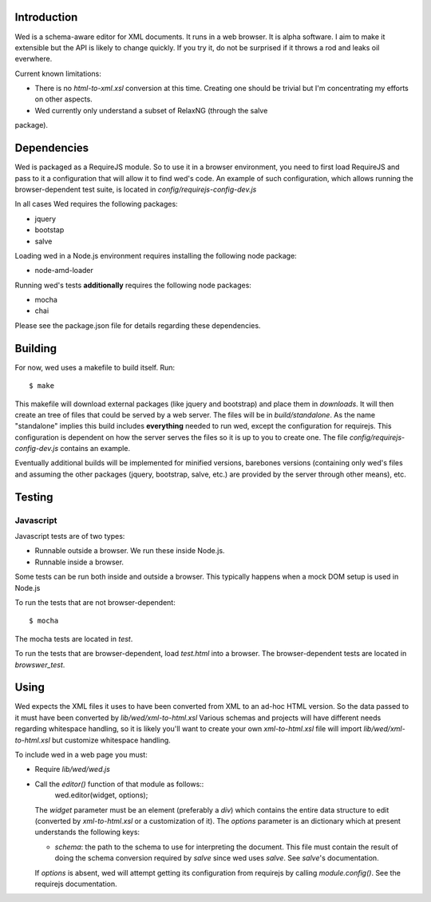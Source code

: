 Introduction
============

Wed is a schema-aware editor for XML documents. It runs in a web
browser. It is alpha software. I aim to make it extensible but the API
is likely to change quickly. If you try it, do not be surprised if it
throws a rod and leaks oil everwhere.

Current known limitations:

* There is no `html-to-xml.xsl` conversion at this time. Creating one
  should be trivial but I'm concentrating my efforts on other aspects.

* Wed currently only understand a subset of RelaxNG (through the salve
package).

Dependencies
============

Wed is packaged as a RequireJS module. So to use it in a browser
environment, you need to first load RequireJS and pass to it a
configuration that will allow it to find wed's code. An example of
such configuration, which allows running the browser-dependent test
suite, is located in `config/requirejs-config-dev.js`

In all cases Wed requires the following packages:

* jquery
* bootstap
* salve

Loading wed in a Node.js environment requires installing the
following node package:

* node-amd-loader

Running wed's tests **additionally** requires the following node
packages:

* mocha
* chai

Please see the package.json file for details regarding these
dependencies.

Building
========

For now, wed uses a makefile to build itself. Run::

    $ make

This makefile will download external packages (like jquery and
bootstrap) and place them in `downloads`. It will then create an tree
of files that could be served by a web server. The files will be in
`build/standalone`. As the name "standalone" implies this build
includes **everything** needed to run wed, except the configuration
for requirejs. This configuration is dependent on how the server
serves the files so it is up to you to create one. The file
`config/requirejs-config-dev.js` contains an example.

Eventually additional builds will be implemented for minified
versions, barebones versions (containing only wed's files and assuming
the other packages (jquery, bootstrap, salve, etc.) are provided by
the server through other means), etc.

Testing
=======

Javascript
----------

Javascript tests are of two types:

* Runnable outside a browser. We run these inside Node.js.

* Runnable inside a browser.

Some tests can be run both inside and outside a browser. This typically happens when a mock DOM setup is used in Node.js

To run the tests that are not browser-dependent::

    $ mocha 

The mocha tests are located in `test`.

To run the tests that are browser-dependent, load `test.html` into a browser. The browser-dependent tests are located in `browswer_test`.

Using
=====

Wed expects the XML files it uses to have been converted from XML to
an ad-hoc HTML version. So the data passed to it must have been
converted by `lib/wed/xml-to-html.xsl` Various schemas and projects
will have different needs regarding whitespace handling, so it is
likely you'll want to create your own `xml-to-html.xsl` file will
import `lib/wed/xml-to-html.xsl` but customize whitespace handling.

To include wed in a web page you must:

* Require `lib/wed/wed.js`

* Call the `editor()` function of that module as follows::
    wed.editor(widget, options);

  The `widget` parameter must be an element (preferably a `div`) which
  contains the entire data structure to edit (converted by
  `xml-to-html.xsl` or a customization of it). The `options` parameter
  is an dictionary which at present understands the following keys:

  + `schema`: the path to the schema to use for interpreting the
    document. This file must contain the result of doing the schema
    conversion required by `salve` since wed uses `salve`. See
    `salve`'s documentation.

  If `options` is absent, wed will attempt getting its configuration
  from requirejs by calling `module.config()`. See the requirejs
  documentation.
